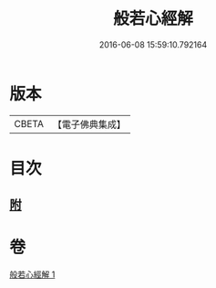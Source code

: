 #+TITLE: 般若心經解 
#+DATE: 2016-06-08 15:59:10.792164

* 版本
 |     CBETA|【電子佛典集成】|

* 目次
** [[file:KR6c0181_001.txt::001-0908b7][附]]

* 卷
[[file:KR6c0181_001.txt][般若心經解 1]]

